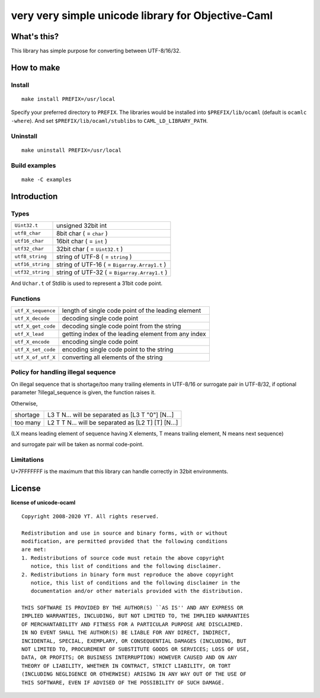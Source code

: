 very very simple unicode library for Objective-Caml
===================================================

What's this?
------------

This library has simple purpose for converting between UTF-8/16/32.

How to make
-----------

Install
+++++++

::

 make install PREFIX=/usr/local

Specify your preferred directory to ``PREFIX``.
The libraries would be installed into ``$PREFIX/lib/ocaml`` (default is
``ocamlc -where``).
And set ``$PREFIX/lib/ocaml/stublibs`` to ``CAML_LD_LIBRARY_PATH``.

Uninstall
+++++++++

::

 make uninstall PREFIX=/usr/local

Build examples
++++++++++++++

::

 make -C examples

Introduction
------------

Types
+++++

================ ==============================================================
``Uint32.t``     unsigned 32bit int
``utf8_char``    8bit char ( = ``char`` )
``utf16_char``   16bit char ( = ``int`` )
``utf32_char``   32bit char ( = ``Uint32.t`` )
``utf8_string``  string of UTF-8 ( = ``string`` )
``utf16_string`` string of UTF-16 ( = ``Bigarray.Array1.t`` )
``utf32_string`` string of UTF-32 ( = ``Bigarray.Array1.t`` )
================ ==============================================================

And ``Uchar.t`` of Stdlib is used to represent a 31bit code point.

Functions
+++++++++

================== ======================================================
``utf_X_sequence`` length of single code point of the leading element
``utf_X_decode``   decoding single code point
``utf_X_get_code`` decoding single code point from the string
``utf_X_lead``     getting index of the leading element from any index
``utf_X_encode``   encoding single code point
``utf_X_set_code`` encoding single code point to the string
``utf_X_of_utf_X`` converting all elements of the string
================== ======================================================

Policy for handling illegal sequence
++++++++++++++++++++++++++++++++++++

On illegal sequence that is shortage/too many trailing elements in UTF-8/16 or
surrogate pair in UTF-8/32,
if optional parameter ?illegal_sequence is given, the function raises it.

Otherwise,

======== ==================================================
shortage L3 T N... will be separated as [L3 T "0"] [N...]
too many L2 T T N... will be separated as [L2 T] [T] [N...]
======== ==================================================

(LX means leading element of sequence having X elements, T means trailing
element, N means next sequence)

and surrogate pair will be taken as normal code-point.

Limitations
+++++++++++

U+7FFFFFFF is the maximum that this library can handle correctly in 32bit
environments.

License
-------

**license of unicode-ocaml** ::

 Copyright 2008-2020 YT. All rights reserved.
 
 Redistribution and use in source and binary forms, with or without
 modification, are permitted provided that the following conditions
 are met:
 1. Redistributions of source code must retain the above copyright
    notice, this list of conditions and the following disclaimer.
 2. Redistributions in binary form must reproduce the above copyright
    notice, this list of conditions and the following disclaimer in the
    documentation and/or other materials provided with the distribution.
 
 THIS SOFTWARE IS PROVIDED BY THE AUTHOR(S) ``AS IS'' AND ANY EXPRESS OR
 IMPLIED WARRANTIES, INCLUDING, BUT NOT LIMITED TO, THE IMPLIED WARRANTIES
 OF MERCHANTABILITY AND FITNESS FOR A PARTICULAR PURPOSE ARE DISCLAIMED.
 IN NO EVENT SHALL THE AUTHOR(S) BE LIABLE FOR ANY DIRECT, INDIRECT,
 INCIDENTAL, SPECIAL, EXEMPLARY, OR CONSEQUENTIAL DAMAGES (INCLUDING, BUT
 NOT LIMITED TO, PROCUREMENT OF SUBSTITUTE GOODS OR SERVICES; LOSS OF USE,
 DATA, OR PROFITS; OR BUSINESS INTERRUPTION) HOWEVER CAUSED AND ON ANY
 THEORY OF LIABILITY, WHETHER IN CONTRACT, STRICT LIABILITY, OR TORT
 (INCLUDING NEGLIGENCE OR OTHERWISE) ARISING IN ANY WAY OUT OF THE USE OF
 THIS SOFTWARE, EVEN IF ADVISED OF THE POSSIBILITY OF SUCH DAMAGE.
